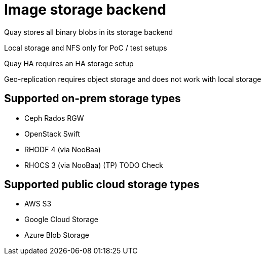 [[core-prereqs-storage]]
= Image storage backend

Quay stores all binary blobs in its storage backend

Local storage and NFS only for PoC / test setups

Quay HA requires an HA storage setup

Geo-replication requires object storage and does not work with local storage



== Supported on-prem storage types

* Ceph Rados RGW
* OpenStack Swift
* RHODF 4 (via NooBaa)
* RHOCS 3 (via NooBaa) (TP) TODO Check


== Supported public cloud storage types

* AWS S3
* Google Cloud Storage
* Azure Blob Storage
